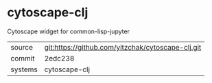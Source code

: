 * cytoscape-clj

Cytoscape widget for common-lisp-jupyter

|---------+-------------------------------------------|
| source  | git:https://github.com/yitzchak/cytoscape-clj.git   |
| commit  | 2edc238  |
| systems | cytoscape-clj |
|---------+-------------------------------------------|

